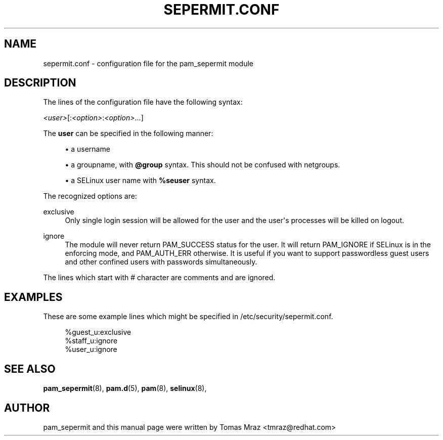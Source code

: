 '\" t
.\"     Title: sepermit.conf
.\"    Author: [see the "AUTHOR" section]
.\" Generator: DocBook XSL Stylesheets v1.79.2 <http://docbook.sf.net/>
.\"      Date: 04/09/2024
.\"    Manual: Linux-PAM Manual
.\"    Source: Linux-PAM
.\"  Language: English
.\"
.TH "SEPERMIT\&.CONF" "5" "04/09/2024" "Linux\-PAM" "Linux\-PAM Manual"
.\" -----------------------------------------------------------------
.\" * Define some portability stuff
.\" -----------------------------------------------------------------
.\" ~~~~~~~~~~~~~~~~~~~~~~~~~~~~~~~~~~~~~~~~~~~~~~~~~~~~~~~~~~~~~~~~~
.\" http://bugs.debian.org/507673
.\" http://lists.gnu.org/archive/html/groff/2009-02/msg00013.html
.\" ~~~~~~~~~~~~~~~~~~~~~~~~~~~~~~~~~~~~~~~~~~~~~~~~~~~~~~~~~~~~~~~~~
.ie \n(.g .ds Aq \(aq
.el       .ds Aq '
.\" -----------------------------------------------------------------
.\" * set default formatting
.\" -----------------------------------------------------------------
.\" disable hyphenation
.nh
.\" disable justification (adjust text to left margin only)
.ad l
.\" -----------------------------------------------------------------
.\" * MAIN CONTENT STARTS HERE *
.\" -----------------------------------------------------------------
.SH "NAME"
sepermit.conf \- configuration file for the pam_sepermit module
.SH "DESCRIPTION"
.PP
The lines of the configuration file have the following syntax:
.PP
\fI<user>\fR[:\fI<option>\fR:\fI<option>\fR\&.\&.\&.]
.PP
The
\fBuser\fR
can be specified in the following manner:
.sp
.RS 4
.ie n \{\
\h'-04'\(bu\h'+03'\c
.\}
.el \{\
.sp -1
.IP \(bu 2.3
.\}
a username
.RE
.sp
.RS 4
.ie n \{\
\h'-04'\(bu\h'+03'\c
.\}
.el \{\
.sp -1
.IP \(bu 2.3
.\}
a groupname, with
\fB@group\fR
syntax\&. This should not be confused with netgroups\&.
.RE
.sp
.RS 4
.ie n \{\
\h'-04'\(bu\h'+03'\c
.\}
.el \{\
.sp -1
.IP \(bu 2.3
.\}
a SELinux user name with
\fB%seuser\fR
syntax\&.
.RE
.PP
The recognized options are:
.PP
exclusive
.RS 4
Only single login session will be allowed for the user and the user\*(Aqs processes will be killed on logout\&.
.RE
.PP
ignore
.RS 4
The module will never return PAM_SUCCESS status for the user\&. It will return PAM_IGNORE if SELinux is in the enforcing mode, and PAM_AUTH_ERR otherwise\&. It is useful if you want to support passwordless guest users and other confined users with passwords simultaneously\&.
.RE
.PP
The lines which start with # character are comments and are ignored\&.
.SH "EXAMPLES"
.PP
These are some example lines which might be specified in
/etc/security/sepermit\&.conf\&.
.sp
.if n \{\
.RS 4
.\}
.nf
%guest_u:exclusive
%staff_u:ignore
%user_u:ignore
    
.fi
.if n \{\
.RE
.\}
.SH "SEE ALSO"
.PP
\fBpam_sepermit\fR(8),
\fBpam.d\fR(5),
\fBpam\fR(8),
\fBselinux\fR(8),
.SH "AUTHOR"
.PP
pam_sepermit and this manual page were written by Tomas Mraz <tmraz@redhat\&.com>
